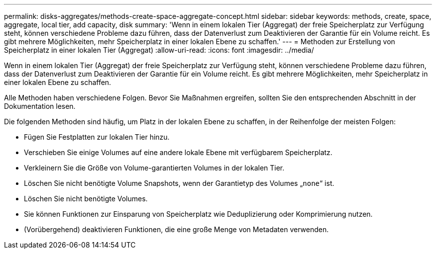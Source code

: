 ---
permalink: disks-aggregates/methods-create-space-aggregate-concept.html 
sidebar: sidebar 
keywords: methods, create, space, aggregate, local tier, add capacity, disk 
summary: 'Wenn in einem lokalen Tier (Aggregat) der freie Speicherplatz zur Verfügung steht, können verschiedene Probleme dazu führen, dass der Datenverlust zum Deaktivieren der Garantie für ein Volume reicht. Es gibt mehrere Möglichkeiten, mehr Speicherplatz in einer lokalen Ebene zu schaffen.' 
---
= Methoden zur Erstellung von Speicherplatz in einer lokalen Tier (Aggregat)
:allow-uri-read: 
:icons: font
:imagesdir: ../media/


[role="lead"]
Wenn in einem lokalen Tier (Aggregat) der freie Speicherplatz zur Verfügung steht, können verschiedene Probleme dazu führen, dass der Datenverlust zum Deaktivieren der Garantie für ein Volume reicht. Es gibt mehrere Möglichkeiten, mehr Speicherplatz in einer lokalen Ebene zu schaffen.

Alle Methoden haben verschiedene Folgen. Bevor Sie Maßnahmen ergreifen, sollten Sie den entsprechenden Abschnitt in der Dokumentation lesen.

Die folgenden Methoden sind häufig, um Platz in der lokalen Ebene zu schaffen, in der Reihenfolge der meisten Folgen:

* Fügen Sie Festplatten zur lokalen Tier hinzu.
* Verschieben Sie einige Volumes auf eine andere lokale Ebene mit verfügbarem Speicherplatz.
* Verkleinern Sie die Größe von Volume-garantierten Volumes in der lokalen Tier.
* Löschen Sie nicht benötigte Volume Snapshots, wenn der Garantietyp des Volumes „`none`“ ist.
* Löschen Sie nicht benötigte Volumes.
* Sie können Funktionen zur Einsparung von Speicherplatz wie Deduplizierung oder Komprimierung nutzen.
* (Vorübergehend) deaktivieren Funktionen, die eine große Menge von Metadaten verwenden.

